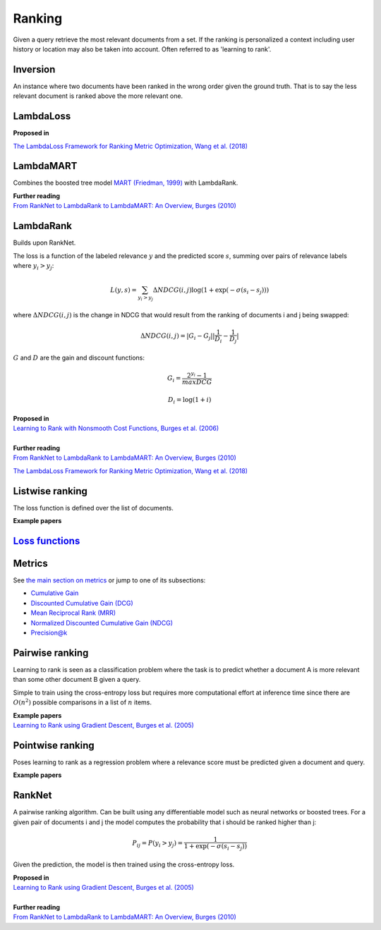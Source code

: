 Ranking
""""""""""
Given a query retrieve the most relevant documents from a set. If the ranking is personalized a context including user history or location may also be taken into account. Often referred to as 'learning to rank'.

Inversion
-----------
An instance where two documents have been ranked in the wrong order given the ground truth. That is to say the less relevant document is ranked above the more relevant one.

LambdaLoss
------------

| **Proposed in**
`The LambdaLoss Framework for Ranking Metric Optimization, Wang et al. (2018) <https://storage.googleapis.com/pub-tools-public-publication-data/pdf/1e34e05e5e4bf2d12f41eb9ff29ac3da9fdb4de3.pdf>`_


LambdaMART
------------
Combines the boosted tree model `MART (Friedman, 1999) <https://statweb.stanford.edu/~jhf/ftp/trebst.pdf>`_ with LambdaRank.

| **Further reading**
| `From RankNet to LambdaRank to LambdaMART: An Overview, Burges (2010) <https://www.microsoft.com/en-us/research/wp-content/uploads/2016/02/MSR-TR-2010-82.pdf>`_

LambdaRank
-----------

Builds upon RankNet. 

The loss is a function of the labeled relevance :math:`y` and the predicted score :math:`s`, summing over pairs of relevance labels where :math:`y_i > y_j`:

.. math::

  L(y,s) = \sum_{y_i > y_j} \Delta NDCG(i,j) \log(1 + \exp(-\sigma(s_i - s_j)))
  
where :math:`\Delta NDCG(i,j)` is the change in NDCG that would result from the ranking of documents i and j being swapped:

.. math::

  \Delta NDCG(i,j) = |G_i - G_j| |\frac{1}{D_i} - \frac{1}{D_j}|
  
:math:`G` and :math:`D` are the gain and discount functions:

.. math::

  G_i = \frac{2^{y_i} - 1}{maxDCG}
  
.. math::

  D_i = \log(1+i)

| **Proposed in**
| `Learning to Rank with Nonsmooth Cost Functions, Burges et al. (2006) <https://papers.nips.cc/paper/2971-learning-to-rank-with-nonsmooth-cost-functions.pdf>`_
|
| **Further reading**
| `From RankNet to LambdaRank to LambdaMART: An Overview, Burges (2010) <https://www.microsoft.com/en-us/research/wp-content/uploads/2016/02/MSR-TR-2010-82.pdf>`_
`The LambdaLoss Framework for Ranking Metric Optimization, Wang et al. (2018) <https://storage.googleapis.com/pub-tools-public-publication-data/pdf/1e34e05e5e4bf2d12f41eb9ff29ac3da9fdb4de3.pdf>`_

Listwise ranking
-----------------
The loss function is defined over the list of documents.

| **Example papers**

`Loss functions <https://ml-compiled.readthedocs.io/en/latest/loss_functions.html#ranking>`_
------------------------------------------------------------------------------------------------

Metrics
-----------------

See `the main section on metrics <https://ml-compiled.readthedocs.io/en/latest/metrics.html#ranking>`_ or jump to one of its subsections:

* `Cumulative Gain <https://ml-compiled.readthedocs.io/en/latest/metrics.html#cumulative-gain>`_
* `Discounted Cumulative Gain (DCG) <https://ml-compiled.readthedocs.io/en/latest/metrics.html#discounted-cumulative-gain-dcg>`_
* `Mean Reciprocal Rank (MRR) <https://ml-compiled.readthedocs.io/en/latest/metrics.html#mean-reciprocal-rank-mrr>`_
* `Normalized Discounted Cumulative Gain (NDCG) <https://ml-compiled.readthedocs.io/en/latest/metrics.html#normalized-discounted-cumulative-gain-ndcg>`_
* `Precision@k <https://ml-compiled.readthedocs.io/en/latest/metrics.html#precision-k>`_

Pairwise ranking
--------------------
Learning to rank is seen as a classification problem where the task is to predict whether a document A is more relevant than some other document B given a query.

Simple to train using the cross-entropy loss but requires more computational effort at inference time since there are :math:`O(n^2)` possible comparisons in a list of :math:`n` items.

| **Example papers**
| `Learning to Rank using Gradient Descent, Burges et al. (2005) <https://icml.cc/2015/wp-content/uploads/2015/06/icml_ranking.pdf>`_

Pointwise ranking
----------------------
Poses learning to rank as a regression problem where a relevance score must be predicted given a document and query.

| **Example papers**

RankNet
--------

A pairwise ranking algorithm. Can be built using any differentiable model such as neural networks or boosted trees. For a given pair of documents i and j the model computes the probability that i should be ranked higher than j:

.. math::

  P_{ij} = P(y_i > y_j) = \frac{1}{1 + \exp(-\sigma(s_i - s_j))}
  
Given the prediction, the model is then trained using the cross-entropy loss.

| **Proposed in**
| `Learning to Rank using Gradient Descent, Burges et al. (2005) <https://icml.cc/2015/wp-content/uploads/2015/06/icml_ranking.pdf>`_
|
| **Further reading**
| `From RankNet to LambdaRank to LambdaMART: An Overview, Burges (2010) <https://www.microsoft.com/en-us/research/wp-content/uploads/2016/02/MSR-TR-2010-82.pdf>`_
